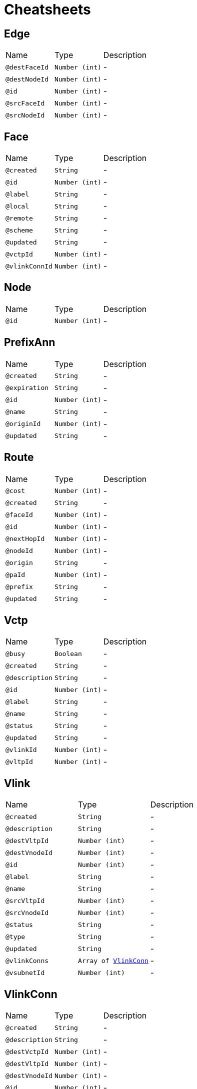 = Cheatsheets

[[Edge]]
== Edge


[cols=">25%,25%,50%"]
[frame="topbot"]
|===
^|Name | Type ^| Description
|[[destFaceId]]`@destFaceId`|`Number (int)`|-
|[[destNodeId]]`@destNodeId`|`Number (int)`|-
|[[id]]`@id`|`Number (int)`|-
|[[srcFaceId]]`@srcFaceId`|`Number (int)`|-
|[[srcNodeId]]`@srcNodeId`|`Number (int)`|-
|===

[[Face]]
== Face


[cols=">25%,25%,50%"]
[frame="topbot"]
|===
^|Name | Type ^| Description
|[[created]]`@created`|`String`|-
|[[id]]`@id`|`Number (int)`|-
|[[label]]`@label`|`String`|-
|[[local]]`@local`|`String`|-
|[[remote]]`@remote`|`String`|-
|[[scheme]]`@scheme`|`String`|-
|[[updated]]`@updated`|`String`|-
|[[vctpId]]`@vctpId`|`Number (int)`|-
|[[vlinkConnId]]`@vlinkConnId`|`Number (int)`|-
|===

[[Node]]
== Node


[cols=">25%,25%,50%"]
[frame="topbot"]
|===
^|Name | Type ^| Description
|[[id]]`@id`|`Number (int)`|-
|===

[[PrefixAnn]]
== PrefixAnn


[cols=">25%,25%,50%"]
[frame="topbot"]
|===
^|Name | Type ^| Description
|[[created]]`@created`|`String`|-
|[[expiration]]`@expiration`|`String`|-
|[[id]]`@id`|`Number (int)`|-
|[[name]]`@name`|`String`|-
|[[originId]]`@originId`|`Number (int)`|-
|[[updated]]`@updated`|`String`|-
|===

[[Route]]
== Route


[cols=">25%,25%,50%"]
[frame="topbot"]
|===
^|Name | Type ^| Description
|[[cost]]`@cost`|`Number (int)`|-
|[[created]]`@created`|`String`|-
|[[faceId]]`@faceId`|`Number (int)`|-
|[[id]]`@id`|`Number (int)`|-
|[[nextHopId]]`@nextHopId`|`Number (int)`|-
|[[nodeId]]`@nodeId`|`Number (int)`|-
|[[origin]]`@origin`|`String`|-
|[[paId]]`@paId`|`Number (int)`|-
|[[prefix]]`@prefix`|`String`|-
|[[updated]]`@updated`|`String`|-
|===

[[Vctp]]
== Vctp


[cols=">25%,25%,50%"]
[frame="topbot"]
|===
^|Name | Type ^| Description
|[[busy]]`@busy`|`Boolean`|-
|[[created]]`@created`|`String`|-
|[[description]]`@description`|`String`|-
|[[id]]`@id`|`Number (int)`|-
|[[label]]`@label`|`String`|-
|[[name]]`@name`|`String`|-
|[[status]]`@status`|`String`|-
|[[updated]]`@updated`|`String`|-
|[[vlinkId]]`@vlinkId`|`Number (int)`|-
|[[vltpId]]`@vltpId`|`Number (int)`|-
|===

[[Vlink]]
== Vlink


[cols=">25%,25%,50%"]
[frame="topbot"]
|===
^|Name | Type ^| Description
|[[created]]`@created`|`String`|-
|[[description]]`@description`|`String`|-
|[[destVltpId]]`@destVltpId`|`Number (int)`|-
|[[destVnodeId]]`@destVnodeId`|`Number (int)`|-
|[[id]]`@id`|`Number (int)`|-
|[[label]]`@label`|`String`|-
|[[name]]`@name`|`String`|-
|[[srcVltpId]]`@srcVltpId`|`Number (int)`|-
|[[srcVnodeId]]`@srcVnodeId`|`Number (int)`|-
|[[status]]`@status`|`String`|-
|[[type]]`@type`|`String`|-
|[[updated]]`@updated`|`String`|-
|[[vlinkConns]]`@vlinkConns`|`Array of link:dataobjects.html#VlinkConn[VlinkConn]`|-
|[[vsubnetId]]`@vsubnetId`|`Number (int)`|-
|===

[[VlinkConn]]
== VlinkConn


[cols=">25%,25%,50%"]
[frame="topbot"]
|===
^|Name | Type ^| Description
|[[created]]`@created`|`String`|-
|[[description]]`@description`|`String`|-
|[[destVctpId]]`@destVctpId`|`Number (int)`|-
|[[destVltpId]]`@destVltpId`|`Number (int)`|-
|[[destVnodeId]]`@destVnodeId`|`Number (int)`|-
|[[id]]`@id`|`Number (int)`|-
|[[label]]`@label`|`String`|-
|[[name]]`@name`|`String`|-
|[[srcVctpId]]`@srcVctpId`|`Number (int)`|-
|[[srcVltpId]]`@srcVltpId`|`Number (int)`|-
|[[srcVnodeId]]`@srcVnodeId`|`Number (int)`|-
|[[status]]`@status`|`String`|-
|[[updated]]`@updated`|`String`|-
|[[vlinkId]]`@vlinkId`|`Number (int)`|-
|[[vsubnetId]]`@vsubnetId`|`Number (int)`|-
|===

[[Vltp]]
== Vltp


[cols=">25%,25%,50%"]
[frame="topbot"]
|===
^|Name | Type ^| Description
|[[busy]]`@busy`|`Boolean`|-
|[[created]]`@created`|`String`|-
|[[description]]`@description`|`String`|-
|[[id]]`@id`|`Number (int)`|-
|[[label]]`@label`|`String`|-
|[[name]]`@name`|`String`|-
|[[status]]`@status`|`String`|-
|[[updated]]`@updated`|`String`|-
|[[vctps]]`@vctps`|`Array of link:dataobjects.html#Vctp[Vctp]`|-
|[[vnodeId]]`@vnodeId`|`Number (int)`|-
|===

[[Vnode]]
== Vnode


[cols=">25%,25%,50%"]
[frame="topbot"]
|===
^|Name | Type ^| Description
|[[created]]`@created`|`String`|-
|[[description]]`@description`|`String`|-
|[[id]]`@id`|`Number (int)`|-
|[[label]]`@label`|`String`|-
|[[location]]`@location`|`String`|-
|[[name]]`@name`|`String`|-
|[[posx]]`@posx`|`Number (Integer)`|-
|[[posy]]`@posy`|`Number (Integer)`|-
|[[status]]`@status`|`String`|-
|[[type]]`@type`|`String`|-
|[[updated]]`@updated`|`String`|-
|[[vltps]]`@vltps`|`Array of link:dataobjects.html#Vltp[Vltp]`|-
|[[vsubnetId]]`@vsubnetId`|`Number (int)`|-
|[[vxcs]]`@vxcs`|`Array of link:dataobjects.html#Vxc[Vxc]`|-
|===

[[Vsubnet]]
== Vsubnet


[cols=">25%,25%,50%"]
[frame="topbot"]
|===
^|Name | Type ^| Description
|[[created]]`@created`|`String`|-
|[[description]]`@description`|`String`|-
|[[id]]`@id`|`Number (int)`|-
|[[label]]`@label`|`String`|-
|[[name]]`@name`|`String`|-
|[[status]]`@status`|`String`|-
|[[updated]]`@updated`|`String`|-
|[[vlinks]]`@vlinks`|`Array of link:dataobjects.html#Vlink[Vlink]`|-
|[[vnodes]]`@vnodes`|`Array of link:dataobjects.html#Vnode[Vnode]`|-
|===

[[Vtrail]]
== Vtrail


[cols=">25%,25%,50%"]
[frame="topbot"]
|===
^|Name | Type ^| Description
|[[created]]`@created`|`String`|-
|[[description]]`@description`|`String`|-
|[[destVctpId]]`@destVctpId`|`Number (int)`|-
|[[id]]`@id`|`Number (int)`|-
|[[label]]`@label`|`String`|-
|[[name]]`@name`|`String`|-
|[[srcVctpId]]`@srcVctpId`|`Number (int)`|-
|[[status]]`@status`|`String`|-
|[[updated]]`@updated`|`String`|-
|[[vxcs]]`@vxcs`|`Array of link:dataobjects.html#Vxc[Vxc]`|-
|===

[[Vxc]]
== Vxc


[cols=">25%,25%,50%"]
[frame="topbot"]
|===
^|Name | Type ^| Description
|[[created]]`@created`|`String`|-
|[[description]]`@description`|`String`|-
|[[destVctpId]]`@destVctpId`|`Number (int)`|-
|[[dropVctpId]]`@dropVctpId`|`Number (int)`|-
|[[id]]`@id`|`Number (int)`|-
|[[label]]`@label`|`String`|-
|[[name]]`@name`|`String`|-
|[[srcVctpId]]`@srcVctpId`|`Number (int)`|-
|[[status]]`@status`|`String`|-
|[[type]]`@type`|`String`|-
|[[updated]]`@updated`|`String`|-
|[[vnodeId]]`@vnodeId`|`Number (int)`|-
|[[vsubnetId]]`@vsubnetId`|`Number (int)`|-
|[[vtrailId]]`@vtrailId`|`Number (int)`|-
|===

